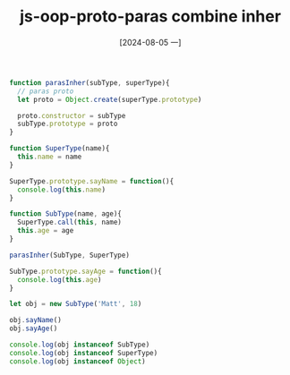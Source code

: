 :PROPERTIES:
:ID:       947c21a5-37e8-4445-8218-3d88c46e9338
:END:
#+title: js-oop-proto-paras combine inher
#+date: [2024-08-05 一]
#+last_modified:  


#+BEGIN_SRC js :noweb yes :results output
function parasInher(subType, superType){
  // paras proto
  let proto = Object.create(superType.prototype)

  proto.constructor = subType
  subType.prototype = proto
}

function SuperType(name){
  this.name = name
}

SuperType.prototype.sayName = function(){
  console.log(this.name)
}

function SubType(name, age){
  SuperType.call(this, name)
  this.age = age
}

parasInher(SubType, SuperType)

SubType.prototype.sayAge = function(){
  console.log(this.age)
}

let obj = new SubType('Matt', 18)

obj.sayName()
obj.sayAge()

console.log(obj instanceof SubType)
console.log(obj instanceof SuperType)
console.log(obj instanceof Object)


#+END_SRC

#+RESULTS:
: Matt
: 18
: true
: true
: true


